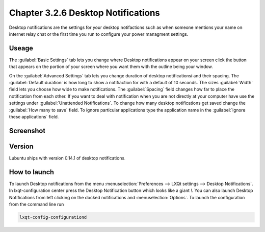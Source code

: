 Chapter 3.2.6 Desktop Notifications
===================================

Desktop notifications are the settings for your desktop notifactions such as when someone mentions your name on internet relay chat or the first time you run to configure your power managment settings.

Useage
------
The :guilabel:`Basic Settings` tab lets you change where Desktop notifications appear on your screen click the button that appears on the portion of your screen where you want them with the outline being your window. 

On the :guilabel:`Advanced Settings` tab lets you change duration of desktop notificationsi and their spacing.  The :guilabel:`Default duration` is how long to show a notifiaction for with a default of 10 seconds. The sizes :guilabel:`Width` field lets you choose how wide to make notifications. The :guilabel:`Spacing` field changes how far to place the notification from each other. If you want to deal with notification when you are not directly at your computer have use the settings under :guilabel:`Unattended Notifications`. To change how many desktop notifications get saved change the :guilabel:`How many to save` field. To ignore particular applications type the application name in the :guilabel:`Ignore these applications` field.  

Screenshot
----------
.. image:: notifications.png 

Version
-------
Lubuntu ships with version 0.14.1 of desktop notifications.


How to launch
-------------
To launch Desktop notifications from the menu :menuselection:`Preferences --> LXQt settings --> Desktop Notifications`. In lxqt-configuration center press the Desktop Notification button which looks like a giant !. You can also launch Desktop Notifications from left clicking on the docked notifications and :menuselection:`Options`. To launch the configuration from the command line run

.. code:: 

   lxqt-config-configurationd 
